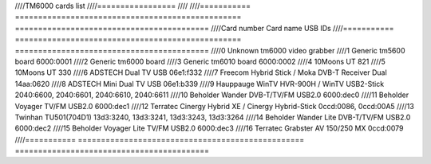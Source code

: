 ////TM6000 cards list
////=================
////
////=========== ================================================= ==========================================
////Card number Card name                                         USB IDs
////=========== ================================================= ==========================================
////0           Unknown tm6000 video grabber
////1           Generic tm5600 board                              6000:0001
////2           Generic tm6000 board
////3           Generic tm6010 board                              6000:0002
////4           10Moons UT 821
////5           10Moons UT 330
////6           ADSTECH Dual TV USB                               06e1:f332
////7           Freecom Hybrid Stick / Moka DVB-T Receiver Dual   14aa:0620
////8           ADSTECH Mini Dual TV USB                          06e1:b339
////9           Hauppauge WinTV HVR-900H / WinTV USB2-Stick       2040:6600, 2040:6601, 2040:6610, 2040:6611
////10          Beholder Wander DVB-T/TV/FM USB2.0                6000:dec0
////11          Beholder Voyager TV/FM USB2.0                     6000:dec1
////12          Terratec Cinergy Hybrid XE / Cinergy Hybrid-Stick 0ccd:0086, 0ccd:00A5
////13          Twinhan TU501(704D1)                              13d3:3240, 13d3:3241, 13d3:3243, 13d3:3264
////14          Beholder Wander Lite DVB-T/TV/FM USB2.0           6000:dec2
////15          Beholder Voyager Lite TV/FM USB2.0                6000:dec3
////16          Terratec Grabster AV 150/250 MX                   0ccd:0079
////=========== ================================================= ==========================================
